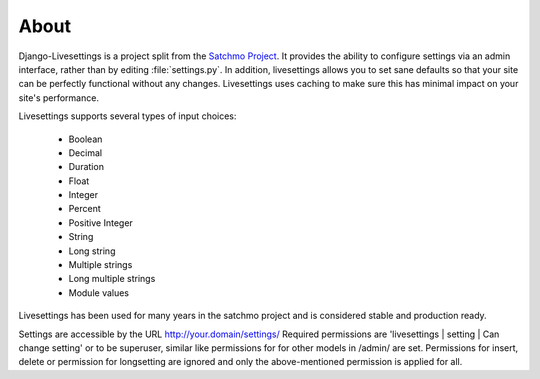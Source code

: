 About
=====

Django-Livesettings is a project split from the `Satchmo Project`_.  It provides the ability to configure settings via an admin interface, rather than by editing :file:`settings.py`. In addition, livesettings allows you to set sane defaults so that your site can be perfectly functional without any changes. Livesettings uses caching to make sure this has minimal impact on your site's performance.

Livesettings supports several types of input choices:

    * Boolean
    * Decimal
    * Duration
    * Float
    * Integer
    * Percent
    * Positive Integer
    * String
    * Long string
    * Multiple strings
    * Long multiple strings
    * Module values

Livesettings has been used for many years in the satchmo project and is considered stable and production ready.

Settings are accessible by the URL http://your.domain/settings/
Required permissions are 'livesettings | setting | Can change setting' or to be superuser,
similar like permissions for for other models in /admin/ are set.
Permissions for insert, delete or permission for longsetting are ignored and only the above-mentioned permission is applied for all.

.. _`Satchmo Project`: http://www.satchmoproject.com

